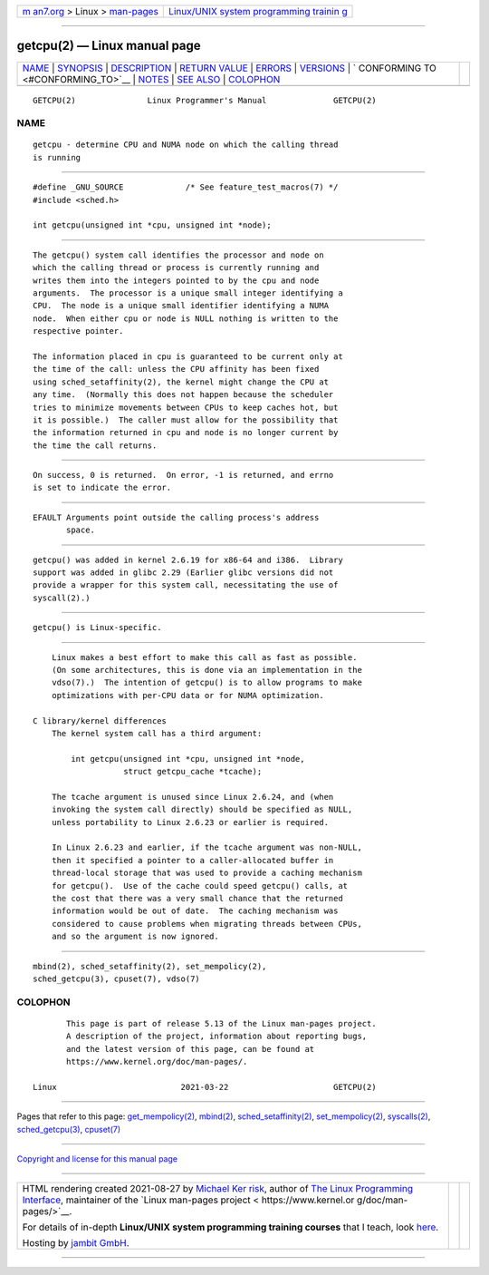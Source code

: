 .. container:: page-top

.. container:: nav-bar

   +----------------------------------+----------------------------------+
   | `m                               | `Linux/UNIX system programming   |
   | an7.org <../../../index.html>`__ | trainin                          |
   | > Linux >                        | g <http://man7.org/training/>`__ |
   | `man-pages <../index.html>`__    |                                  |
   +----------------------------------+----------------------------------+

--------------

getcpu(2) — Linux manual page
=============================

+-----------------------------------+-----------------------------------+
| `NAME <#NAME>`__ \|               |                                   |
| `SYNOPSIS <#SYNOPSIS>`__ \|       |                                   |
| `DESCRIPTION <#DESCRIPTION>`__ \| |                                   |
| `RETURN VALUE <#RETURN_VALUE>`__  |                                   |
| \| `ERRORS <#ERRORS>`__ \|        |                                   |
| `VERSIONS <#VERSIONS>`__ \|       |                                   |
| `                                 |                                   |
| CONFORMING TO <#CONFORMING_TO>`__ |                                   |
| \| `NOTES <#NOTES>`__ \|          |                                   |
| `SEE ALSO <#SEE_ALSO>`__ \|       |                                   |
| `COLOPHON <#COLOPHON>`__          |                                   |
+-----------------------------------+-----------------------------------+
| .. container:: man-search-box     |                                   |
+-----------------------------------+-----------------------------------+

::

   GETCPU(2)               Linux Programmer's Manual              GETCPU(2)

NAME
-------------------------------------------------

::

          getcpu - determine CPU and NUMA node on which the calling thread
          is running


---------------------------------------------------------

::

          #define _GNU_SOURCE             /* See feature_test_macros(7) */
          #include <sched.h>

          int getcpu(unsigned int *cpu, unsigned int *node);


---------------------------------------------------------------

::

          The getcpu() system call identifies the processor and node on
          which the calling thread or process is currently running and
          writes them into the integers pointed to by the cpu and node
          arguments.  The processor is a unique small integer identifying a
          CPU.  The node is a unique small identifier identifying a NUMA
          node.  When either cpu or node is NULL nothing is written to the
          respective pointer.

          The information placed in cpu is guaranteed to be current only at
          the time of the call: unless the CPU affinity has been fixed
          using sched_setaffinity(2), the kernel might change the CPU at
          any time.  (Normally this does not happen because the scheduler
          tries to minimize movements between CPUs to keep caches hot, but
          it is possible.)  The caller must allow for the possibility that
          the information returned in cpu and node is no longer current by
          the time the call returns.


-----------------------------------------------------------------

::

          On success, 0 is returned.  On error, -1 is returned, and errno
          is set to indicate the error.


-----------------------------------------------------

::

          EFAULT Arguments point outside the calling process's address
                 space.


---------------------------------------------------------

::

          getcpu() was added in kernel 2.6.19 for x86-64 and i386.  Library
          support was added in glibc 2.29 (Earlier glibc versions did not
          provide a wrapper for this system call, necessitating the use of
          syscall(2).)


-------------------------------------------------------------------

::

          getcpu() is Linux-specific.


---------------------------------------------------

::

          Linux makes a best effort to make this call as fast as possible.
          (On some architectures, this is done via an implementation in the
          vdso(7).)  The intention of getcpu() is to allow programs to make
          optimizations with per-CPU data or for NUMA optimization.

      C library/kernel differences
          The kernel system call has a third argument:

              int getcpu(unsigned int *cpu, unsigned int *node,
                         struct getcpu_cache *tcache);

          The tcache argument is unused since Linux 2.6.24, and (when
          invoking the system call directly) should be specified as NULL,
          unless portability to Linux 2.6.23 or earlier is required.

          In Linux 2.6.23 and earlier, if the tcache argument was non-NULL,
          then it specified a pointer to a caller-allocated buffer in
          thread-local storage that was used to provide a caching mechanism
          for getcpu().  Use of the cache could speed getcpu() calls, at
          the cost that there was a very small chance that the returned
          information would be out of date.  The caching mechanism was
          considered to cause problems when migrating threads between CPUs,
          and so the argument is now ignored.


---------------------------------------------------------

::

          mbind(2), sched_setaffinity(2), set_mempolicy(2),
          sched_getcpu(3), cpuset(7), vdso(7)

COLOPHON
---------------------------------------------------------

::

          This page is part of release 5.13 of the Linux man-pages project.
          A description of the project, information about reporting bugs,
          and the latest version of this page, can be found at
          https://www.kernel.org/doc/man-pages/.

   Linux                          2021-03-22                      GETCPU(2)

--------------

Pages that refer to this page:
`get_mempolicy(2) <../man2/get_mempolicy.2.html>`__, 
`mbind(2) <../man2/mbind.2.html>`__, 
`sched_setaffinity(2) <../man2/sched_setaffinity.2.html>`__, 
`set_mempolicy(2) <../man2/set_mempolicy.2.html>`__, 
`syscalls(2) <../man2/syscalls.2.html>`__, 
`sched_getcpu(3) <../man3/sched_getcpu.3.html>`__, 
`cpuset(7) <../man7/cpuset.7.html>`__

--------------

`Copyright and license for this manual
page <../man2/getcpu.2.license.html>`__

--------------

.. container:: footer

   +-----------------------+-----------------------+-----------------------+
   | HTML rendering        |                       | |Cover of TLPI|       |
   | created 2021-08-27 by |                       |                       |
   | `Michael              |                       |                       |
   | Ker                   |                       |                       |
   | risk <https://man7.or |                       |                       |
   | g/mtk/index.html>`__, |                       |                       |
   | author of `The Linux  |                       |                       |
   | Programming           |                       |                       |
   | Interface <https:     |                       |                       |
   | //man7.org/tlpi/>`__, |                       |                       |
   | maintainer of the     |                       |                       |
   | `Linux man-pages      |                       |                       |
   | project <             |                       |                       |
   | https://www.kernel.or |                       |                       |
   | g/doc/man-pages/>`__. |                       |                       |
   |                       |                       |                       |
   | For details of        |                       |                       |
   | in-depth **Linux/UNIX |                       |                       |
   | system programming    |                       |                       |
   | training courses**    |                       |                       |
   | that I teach, look    |                       |                       |
   | `here <https://ma     |                       |                       |
   | n7.org/training/>`__. |                       |                       |
   |                       |                       |                       |
   | Hosting by `jambit    |                       |                       |
   | GmbH                  |                       |                       |
   | <https://www.jambit.c |                       |                       |
   | om/index_en.html>`__. |                       |                       |
   +-----------------------+-----------------------+-----------------------+

--------------

.. container:: statcounter

   |Web Analytics Made Easy - StatCounter|

.. |Cover of TLPI| image:: https://man7.org/tlpi/cover/TLPI-front-cover-vsmall.png
   :target: https://man7.org/tlpi/
.. |Web Analytics Made Easy - StatCounter| image:: https://c.statcounter.com/7422636/0/9b6714ff/1/
   :class: statcounter
   :target: https://statcounter.com/
